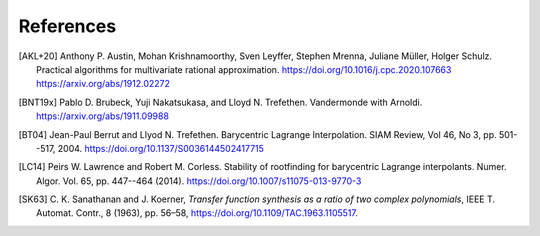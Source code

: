 References
==========

.. [AKL+20] Anthony P. Austin, Mohan Krishnamoorthy, Sven Leyffer, Stephen Mrenna, Juliane Müller, Holger Schulz.
	Practical algorithms for multivariate rational approximation.
	https://doi.org/10.1016/j.cpc.2020.107663
	https://arxiv.org/abs/1912.02272

.. [BNT19x] Pablo D. Brubeck, Yuji Nakatsukasa, and Lloyd N. Trefethen.
	Vandermonde with Arnoldi.
	https://arxiv.org/abs/1911.09988

.. [BT04] Jean-Paul Berrut and Llyod N. Trefethen.
	Barycentric Lagrange Interpolation.
	SIAM Review, Vol 46, No 3, pp. 501--517, 2004.
	https://doi.org/10.1137/S0036144502417715

.. [LC14] Peirs W. Lawrence and Robert M. Corless.
	Stability of rootfinding for barycentric Lagrange interpolants.
	Numer. Algor. Vol. 65, pp. 447--464 (2014).
	https://doi.org/10.1007/s11075-013-9770-3

.. [SK63] C. K. Sanathanan and J. Koerner, 
	*Transfer function synthesis as a ratio of two complex polynomials*,
	IEEE T. Automat. Contr., 8 (1963), pp. 56–58, 
	https://doi.org/10.1109/TAC.1963.1105517.
